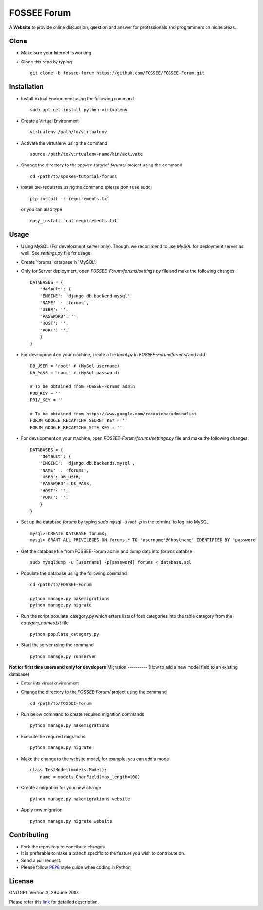 ============
FOSSEE Forum 
============

A **Website** to provide online discussion, question and answer for professionals
and programmers on niche areas.

Clone
-----

- Make sure your Internet is working.
- Clone this repo by typing ::

   git clone -b fossee-forum https://github.com/FOSSEE/FOSSEE-Forum.git
   

Installation
------------

- Install Virtual Environment using the following command ::

    sudo apt-get install python-virtualenv

- Create a Virtual Environment ::

    virtualenv /path/to/virtualenv

- Activate the virtualenv using the command ::

    source /path/to/virtualenv-name/bin/activate

- Change the directory to the `spoken-tutorial-forums/` project using the command ::

    cd /path/to/spoken-tutorial-forums

- Install pre-requisites using the command (please don't use sudo) ::

    pip install -r requirements.txt

  or you can also type ::

    easy_install `cat requirements.txt`


Usage
-----

- Using MySQL (For development server only). Though, we recommend to use `MySQL` for deployment
  server as well. See `settings.py` file for usage.

- Create 'forums' database in 'MySQL'.

- Only for Server deployment, open `FOSSEE-Forum/forums/settings.py` file and make the following changes ::

    DATABASES = {
        'default': {
        'ENGINE': 'django.db.backend.mysql',
        'NAME'  : 'forums', 
        'USER': '', 
        'PASSWORD': '',
        'HOST': '',
        'PORT': '',
        }
    }


- For development on your machine, create a file `local.py` in `FOSSEE-Forum/forums/` and add ::

    DB_USER = 'root' # (MySql username)
    DB_PASS = 'root' # (MySql password)

    # To be obtained from FOSSEE-Forums admin
    PUB_KEY = ''
    PRIV_KEY = ''

    # To be obtained from https://www.google.com/recaptcha/admin#list
    FORUM_GOOGLE_RECAPTCHA_SECRET_KEY = ''
    FORUM_GOOGLE_RECAPTCHA_SITE_KEY = ''
    
- For development on your machine, open `FOSSEE-Forum/forums/settings.py` file and make the following changes ::

    DATABASES = {
        'default': {
        'ENGINE': 'django.db.backends.mysql',
        'NAME'  : 'forums',
        'USER': DB_USER,
        'PASSWORD': DB_PASS,
        'HOST': '',
        'PORT': '',
        }
    }

- Set up the database `forums` by typing `sudo mysql -u root -p` in the terminal to log into MySQL ::

    mysql> CREATE DATABASE forums;
    mysql> GRANT ALL PRIVILEGES ON forums.* TO 'username'@'hostname' IDENTIFIED BY 'password'

- Get the database file from FOSSEE-Forum admin and dump data into `forums` databse ::

    sudo mysqldump -u [username] -p[password] forums < database.sql
	
- Populate the database using the following command ::

    cd /path/to/FOSSEE-Forum
    
    python manage.py makemigrations
    python manage.py migrate


- Run the script populate_category.py which enters lists of foss categories into the table category from the `category_names.txt` file ::
    
    python populate_category.py

- Start the server using the command ::

    python manage.py runserver


**Not for first time users and only for developers**
Migration
----------
(How to add a new model field to an existing database)

- Enter into virual environment

- Change the directory to the `FOSSEE-Forum/` project using the command ::

    cd /path/to/FOSSEE-Forum

- Run below command to create required migration commands ::

    python manage.py makemigrations

- Execute the required migrations ::
   
    python manage.py migrate

- Make the change to the website model, for example, you can add a model ::
    
    class TestModel(models.Model):
        name = models.CharField(max_length=100)

- Create a migration for your new change ::

    python manage.py makemigrations website

- Apply new migration ::

    python manage.py migrate website

    


Contributing
------------

- Fork the repository to contribute changes.
- It is preferable to make a branch specific to the feature you wish to contribute on.
- Send a pull request.
- Please follow `PEP8 <http://legacy.python.org/dev/peps/pep-0008/>`_
  style guide when coding in Python.

License
-------

GNU GPL Version 3, 29 June 2007.

Please refer this `link <http://www.gnu.org/licenses/gpl-3.0.txt>`_
for detailed description.
